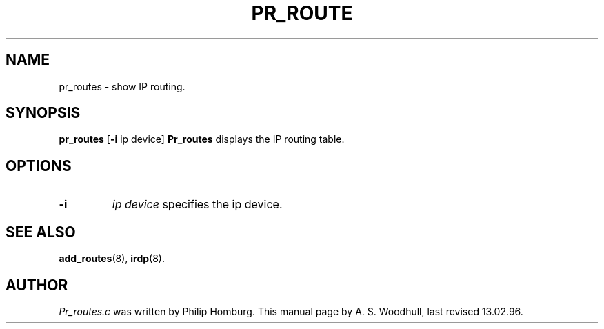 .TH PR_ROUTE 8
.SH NAME
pr_routes \- show IP routing.
.SH SYNOPSIS
.B pr_routes
.RB [ \-i 
.RI "ip device]"
.S DESCRIPTION
.de SP
.if t .sp 0.4
.if n .sp
..
.B Pr_routes
displays the IP routing table.
.SH OPTIONS
.TP
.B \-i
.I "ip device"
specifies the ip device. 
.SH "SEE ALSO"
.BR add_routes (8), 
.BR irdp (8).
.SH AUTHOR
.I Pr_routes.c 
was written by Philip Homburg. 
This manual page by A. S. Woodhull, last revised 13.02.96.
